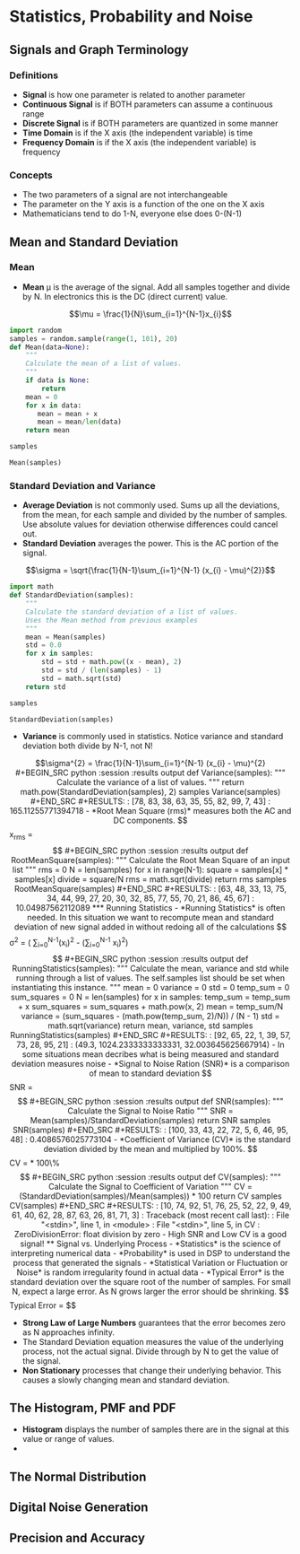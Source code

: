 #+LaTex_HEADER: \usepackage{listings}

* Statistics, Probability and Noise
** Signals and Graph Terminology
*** Definitions
- *Signal* is how one parameter is related to another parameter
- *Continuous Signal* is if BOTH parameters can assume a continuous range
- *Discrete Signal* is if BOTH parameters are quantized in some manner
- *Time Domain* is if the X axis (the independent variable) is time
- *Frequency Domain* is if the X axis (the independent variable) is frequency
*** Concepts
- The two parameters of a signal are not interchangeable
- The parameter on the Y axis is a function of the one on the X axis
- Mathematicians tend to do 1-N, everyone else does 0-(N-1)
** Mean and Standard Deviation
*** Mean
- *Mean* \mu is the average of the signal.  Add all samples together and divide by N. In electronics this is the DC (direct current) value.

$$\mu = \frac{1}{N}\sum_{i=1}^{N-1}x_{i}$$

#+BEGIN_SRC python :session :results output
import random
samples = random.sample(range(1, 101), 20)
def Mean(data=None):
    """
    Calculate the mean of a list of values.
    """
    if data is None:
        return
    mean = 0
    for x in data:
       mean = mean + x
       mean = mean/len(data)
    return mean

samples

Mean(samples)

#+END_SRC

#+RESULTS: 
: [78, 15, 37, 22, 51, 90, 86, 62, 68, 29, 52, 28, 49, 21, 73, 89, 79, 38, 66, 50]
: 2

*** Standard Deviation and Variance
- *Average Deviation* is not commonly used.  Sums up all the deviations, from the mean, for each sample and divided by the number of samples.  Use absolute values for deviation otherwise differences could cancel out.
- *Standard Deviation* averages the power.  This is the AC portion of the signal.  
$$\sigma = \sqrt{\frac{1}{N-1}\sum_{i=1}^{N-1} (x_{i} - \mu)^{2}}$$ 

#+BEGIN_SRC python :session :results output
import math
def StandardDeviation(samples):
    """
    Calculate the standard deviation of a list of values.
    Uses the Mean method from previous examples
    """
    mean = Mean(samples)
    std = 0.0
    for x in samples:
        std = std + math.pow((x - mean), 2)
        std = std / (len(samples) - 1)
        std = math.sqrt(std)
    return std

samples

StandardDeviation(samples)
#+END_SRC

#+RESULTS: 
: [78, 83, 38, 63, 35, 55, 82, 99, 7, 43]
: 12.849613134796984



- *Variance*  is commonly used in statistics.  Notice variance and standard deviation both divide by N-1, not N!  
$$\sigma^{2} = \frac{1}{N-1}\sum_{i=1}^{N-1} (x_{i} - \mu)^{2}

#+BEGIN_SRC python :session :results output

def Variance(samples):
    """
    Calculate the variance of a list of values.
    """
    return math.pow(StandardDeviation(samples), 2)

samples

Variance(samples)
#+END_SRC

#+RESULTS: 
: [78, 83, 38, 63, 35, 55, 82, 99, 7, 43]
: 165.11255771394718

- *Root Mean Square (rms)* measures both the AC and DC components.
$$x_{rms} = \sqrt{\frac{1}{N}\sum_{i=0}^{N-1} (x_{i})^{2}}$$ 

#+BEGIN_SRC python :session :results output
def RootMeanSquare(samples):
    """
    Calculate the Root Mean Square of an input list
    """
    rms = 0
    N = len(samples)
    for x in range(N-1):
        square = samples[x] * samples[x]
    divide = square/N
    rms = math.sqrt(divide)
    return rms

samples

RootMeanSquare(samples)
#+END_SRC

#+RESULTS:
: [63, 48, 33, 13, 75, 34, 44, 99, 27, 20, 30, 32, 85, 77, 55, 70, 21, 86, 45, 67]
: 10.04987562112089

*** Running Statistics
- *Running Statistics* is often needed.  In this situation we want to recompute mean and standard deviation of new signal added in without redoing all of the calculations

$$
\sigma^{2} = \frac{1}{N-1} ( \sum_{i=0}^{N-1}(x_{i})^2 - \frac{1}{N}(\sum_{i=0}^{N-1} x_{i})^2)
$$


#+BEGIN_SRC python :session :results output
def RunningStatistics(samples):
    """
    Calculate the mean, variance and std while running through a list of
    values. The self.samples list should be set when instantiating
    this instance.
    """
    mean = 0
    variance = 0
    std = 0
    temp_sum = 0
    sum_squares = 0
    N = len(samples)
    for x in samples:
        temp_sum = temp_sum + x
        sum_squares = sum_squares + math.pow(x, 2)
        mean = temp_sum/N
        variance = (sum_squares - (math.pow(temp_sum, 2)/N)) / (N - 1)
        std = math.sqrt(variance)
    return mean, variance, std    

samples

RunningStatistics(samples)
#+END_SRC

#+RESULTS:
: [92, 65, 22, 1, 39, 57, 73, 28, 95, 21]
: (49.3, 1024.2333333333331, 32.003645625667914)

- In some situations mean decribes what is being measured and standard deviation measures noise
- *Signal to Noise Ration (SNR)* is a comparison of mean to standard deviation

$$
SNR = \frac{\mu}{\sigma}
$$
#+BEGIN_SRC python :session :results output
def SNR(samples):
    """
    Calculate the Signal to Noise Ratio 
    """
    SNR = Mean(samples)/StandardDeviation(samples)
    return SNR

samples

SNR(samples)
#+END_SRC

#+RESULTS:
: [100, 33, 43, 22, 72, 5, 6, 46, 95, 48]
: 0.4086576025773104

- *Coefficient of Variance (CV)* is the standard deviation divided by the mean and multiplied by 100%.

$$
CV = \frac{\sigma}{\mu} * 100\%
$$
#+BEGIN_SRC python :session :results output

def CV(samples):
    """
    Calculate the Signal to Coefficient of Variation
    """
    CV = (StandardDeviation(samples)/Mean(samples)) * 100
    return CV

samples

CV(samples)
#+END_SRC

#+RESULTS:
: [10, 74, 92, 51, 76, 25, 52, 22, 9, 49, 61, 40, 62, 28, 87, 63, 26, 81, 71, 3]
: Traceback (most recent call last):
:   File "<stdin>", line 1, in <module>
:   File "<stdin>", line 5, in CV
: ZeroDivisionError: float division by zero

- High SNR and Low CV is a good signal!

** Signal vs. Underlying Process
- *Statistics* is the science of interpreting numerical data 
- *Probability* is used in DSP to understand the process that generated the signals
- *Statistical Variation or Fluctuation or Noise* is random irregularity found in actual data
- *Typical Error* is the standard deviation over the square root of the number of samples.  For small N, expect a large error. As N grows larger the error should be shrinking.
$$
Typical Error = \frac{\sigma}{N^\frac{1}{2}}
$$


- *Strong Law of Large Numbers* guarantees that the error becomes zero as N approaches infinity.
- The Standard Deviation equation measures the value of the underlying process, not the actual signal.  Divide through by N to get the value of the signal.
- *Non Stationary* processes that change their underlying behavior.  This causes a slowly changing mean and standard deviation.  
** The Histogram, PMF and PDF
- *Histogram* displays the number of samples there are in the signal at this value or range of values.
- 
** The Normal Distribution
** Digital Noise Generation
** Precision and Accuracy


